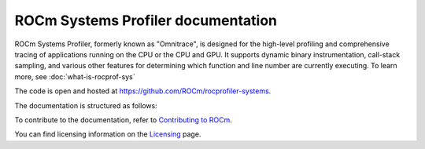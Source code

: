 .. meta::
   :description: ROCm Systems Profiler documentation and reference
   :keywords: rocprof-sys, rocprofiler-systems, Omnitrace, ROCm, profiler, tracking, visualization, tool, Instinct, accelerator, AMD

***********************
ROCm Systems Profiler documentation
***********************

ROCm Systems Profiler, formerly known as "Omnitrace", is designed for the high-level profiling and comprehensive tracing
of applications running on the CPU or the CPU and GPU. It supports dynamic binary
instrumentation, call-stack sampling, and various other features for determining
which function and line number are currently executing. To learn more, see :doc:`what-is-rocprof-sys`

The code is open and hosted at `<https://github.com/ROCm/rocprofiler-systems>`_.


.. grid:: 2
  :gutter: 3

  .. grid-item-card:: Install

    * :doc:`Quick start <./install/quick-start>`
    * :doc:`ROCm Systems Profiler installation <./install/install>`


The documentation is structured as follows:

.. grid:: 2
  :gutter: 3

  .. grid-item-card:: Tutorials

    * `GitHub examples <https://github.com/ROCm/rocprofiler-systems/tree/amd-mainline/examples>`_
    * :doc:`Video tutorials <./tutorials/video-tutorials>`

  .. grid-item-card:: How to

    * :doc:`Configuring the environment <./how-to/configuring-validating-environment>`
  
      * :doc:`Configuring runtime options <./how-to/configuring-runtime-options>`
 
    * :doc:`Profiling <./how-to/general-tips-using-rocprof-sys>`
    
      * :doc:`Sampling the call stack <./how-to/sampling-call-stack>`
      * :doc:`Instrumenting and rewriting a binary application <./how-to/instrumenting-rewriting-binary-application>`
      * :doc:`Performing causal profiling <./how-to/performing-causal-profiling>`
      * :doc:`Profiling Python scripts <./how-to/profiling-python-scripts>`
     
    * :doc:`Understanding the output <./how-to/understanding-rocprof-sys-output>`
    * :doc:`Using the ROCm Systems Profiler API <./how-to/using-rocprof-sys-api>`    

  .. grid-item-card:: Conceptual

    * :doc:`Data collection modes <./conceptual/data-collection-modes>`
    * :doc:`The ROCm Systems Profiler feature set <./conceptual/rocprof-sys-feature-set>`

  .. grid-item-card:: Reference

    * :doc:`Development guide <./reference/development-guide>`
    * :doc:`ROCm Systems Profiler glossary <./reference/rocprof-sys-glossary>`
    * :doc:`API library <./doxygen/html/files>`
    * :doc:`Class member functions <./doxygen/html/functions>`
    * :doc:`Globals <./doxygen/html/globals>`
    * :doc:`Classes, structures, and interfaces <./doxygen/html/annotated>`

To contribute to the documentation, refer to
`Contributing to ROCm <https://rocm.docs.amd.com/en/latest/contribute/contributing.html>`_.

You can find licensing information on the
`Licensing <https://rocm.docs.amd.com/en/latest/about/license.html>`_ page.